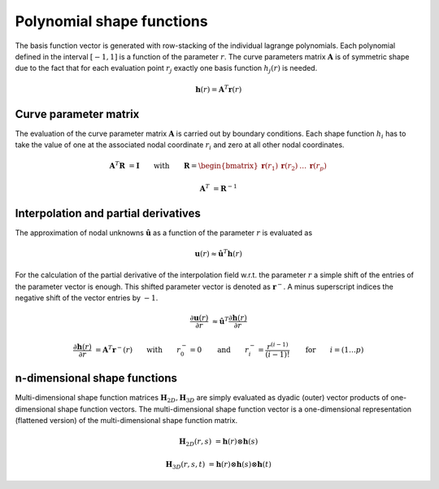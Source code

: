 Polynomial shape functions
--------------------------

The basis function vector is generated with row-stacking of the individual lagrange polynomials. Each polynomial defined in the interval :math:`[-1,1]` is a function of the parameter :math:`r`. The curve parameters matrix :math:`\boldsymbol{A}` is of symmetric shape due to the fact that for each evaluation point :math:`r_j` exactly one basis function :math:`h_j(r)` is needed.

..  math::

    \boldsymbol{h}(r) = \boldsymbol{A}^T \boldsymbol{r}(r)


Curve parameter matrix
**********************

The evaluation of the curve parameter matrix :math:`\boldsymbol{A}` is carried out by boundary conditions. Each shape function :math:`h_i` has to take the value of one at the associated nodal coordinate :math:`r_i` and zero at all other nodal coordinates.

..  math::

    \boldsymbol{A}^T \boldsymbol{R} &= \boldsymbol{I} \qquad \text{with} \qquad \boldsymbol{R} = \begin{bmatrix}\boldsymbol{r}(r_1) & \boldsymbol{r}(r_2) & \dots & \boldsymbol{r}(r_p)\end{bmatrix}

    \boldsymbol{A}^T &= \boldsymbol{R}^{-1}


Interpolation and partial derivatives
*************************************

The approximation of nodal unknowns :math:`\hat{\boldsymbol{u}}` as a function of the parameter :math:`r` is evaluated as

..  math::

    \boldsymbol{u}(r) \approx \hat{\boldsymbol{u}}^T \boldsymbol{h}(r)

For the calculation of the partial derivative of the interpolation field w.r.t. the parameter :math:`r` a simple shift of the entries of the parameter vector is enough. This shifted parameter vector is denoted as :math:`\boldsymbol{r}^-`. A minus superscript indices the negative shift of the vector entries by :math:`-1`.

..  math::

    \frac{\partial \boldsymbol{u}(r)}{\partial r} &\approx \hat{\boldsymbol{u}}^T \frac{\partial \boldsymbol{h}(r)}{\partial r}

    \frac{\partial \boldsymbol{h}(r)}{\partial r} &= \boldsymbol{A}^T \boldsymbol{r}^-(r) \qquad \text{with} \qquad r_0^- = 0 \qquad \text{and} \qquad r_i^- = \frac{r^{(i-1)}}{(i-1)!} \qquad \text{for} \qquad  i=(1 \dots p)


n-dimensional shape functions
*****************************

Multi-dimensional shape function matrices :math:`\boldsymbol{H}_{2D}, \boldsymbol{H}_{3D}` are simply evaluated as dyadic (outer) vector products of one-dimensional shape function vectors. The multi-dimensional shape function vector is a one-dimensional representation (flattened version) of the multi-dimensional shape function matrix.

..  math::

    \boldsymbol{H}_{2D}(r,s) &= \boldsymbol{h}(r) \otimes \boldsymbol{h}(s)

    \boldsymbol{H}_{3D}(r,s,t) &= \boldsymbol{h}(r) \otimes \boldsymbol{h}(s) \otimes \boldsymbol{h}(t)